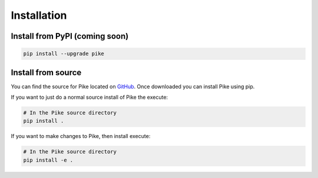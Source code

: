 Installation
============

Install from PyPI (coming soon)
-------------------------------

.. code-block:: shell

    pip install --upgrade pike

Install from source
-------------------

You can find the source for Pike located on GitHub_. Once downloaded you can
install Pike using pip.

If you want to just do a normal source install of Pike the execute:

.. code-block:: shell

    # In the Pike source directory
    pip install .

If you want to make changes to Pike, then install execute:

.. code-block:: shell

    # In the Pike source directory
    pip install -e .


.. _GitHub: https://github.com/pyarmory/pike
